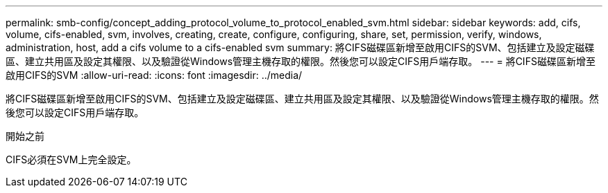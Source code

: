 ---
permalink: smb-config/concept_adding_protocol_volume_to_protocol_enabled_svm.html 
sidebar: sidebar 
keywords: add, cifs, volume, cifs-enabled, svm, involves, creating, create, configure, configuring, share, set, permission, verify, windows, administration, host, add a cifs volume to a cifs-enabled svm 
summary: 將CIFS磁碟區新增至啟用CIFS的SVM、包括建立及設定磁碟區、建立共用區及設定其權限、以及驗證從Windows管理主機存取的權限。然後您可以設定CIFS用戶端存取。 
---
= 將CIFS磁碟區新增至啟用CIFS的SVM
:allow-uri-read: 
:icons: font
:imagesdir: ../media/


[role="lead"]
將CIFS磁碟區新增至啟用CIFS的SVM、包括建立及設定磁碟區、建立共用區及設定其權限、以及驗證從Windows管理主機存取的權限。然後您可以設定CIFS用戶端存取。

.開始之前
CIFS必須在SVM上完全設定。
